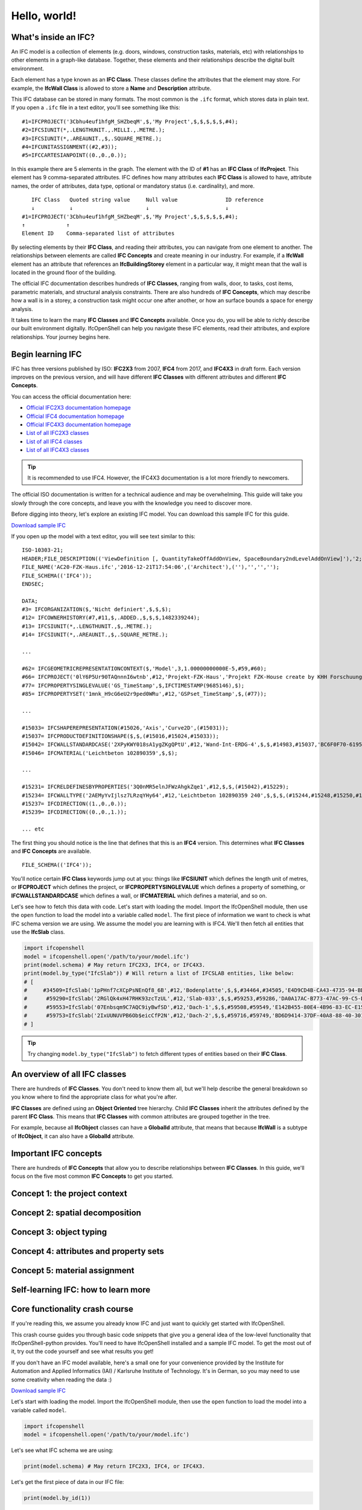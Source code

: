 Hello, world!
=============

What's inside an IFC?
---------------------

An IFC model is a collection of elements (e.g. doors, windows, construction
tasks, materials, etc) with relationships to other elements in a graph-like
database. Together, these elements and their relationships describe the digital
built environment.

.. image:: images/ifc-graph.svg

Each element has a type known as an **IFC Class**. These classes define the
attributes that the element may store. For example, the **IfcWall Class** is
allowed to store a **Name** and **Description** attribute.

This IFC database can be stored in many formats. The most common is the ``.ifc``
format, which stores data in plain text. If you open a ``.ifc`` file in a text
editor, you'll see something like this:

::

    #1=IFCPROJECT('3Cbhu4euf1hfgM_SHZbeqM',$,'My Project',$,$,$,$,$,#4);
    #2=IFCSIUNIT(*,.LENGTHUNIT.,.MILLI.,.METRE.);
    #3=IFCSIUNIT(*,.AREAUNIT.,$,.SQUARE_METRE.);
    #4=IFCUNITASSIGNMENT((#2,#3));
    #5=IFCCARTESIANPOINT((0.,0.,0.));

In this example there are 5 elements in the graph. The element with the ID of
**#1** has an **IFC Class** of **IfcProject**. This element has 9
comma-separated attributes. IFC defines how many attributes each **IFC Class**
is allowed to have, attribute names, the order of attributes, data type,
optional or mandatory status (i.e. cardinality), and more.

::

       IFC Class   Quoted string value     Null value               ID reference
       ↓           ↓                       ↓                        ↓
    #1=IFCPROJECT('3Cbhu4euf1hfgM_SHZbeqM',$,'My Project',$,$,$,$,$,#4);
    ↑             ↑ 
    Element ID    Comma-separated list of attributes

By selecting elements by their **IFC Class**, and reading their attributes, you
can navigate from one element to another. The relationships between elements are
called **IFC Concepts** and create meaning in our industry. For example, if a
**IfcWall** element has an attribute that references an **IfcBuildingStorey**
element in a particular way, it might mean that the wall is located in the
ground floor of the building.

.. image:: images/ifc-concepts.svg

The official IFC documentation describes hundreds of **IFC Classes**, ranging
from walls, door, to tasks, cost items, parametric materials, and structural
analysis constraints. There are also hundreds of **IFC Concepts**, which may
describe how a wall is in a storey, a construction task might occur one after
another, or how an surface bounds a space for energy analysis.

It takes time to learn the many **IFC Classes** and **IFC Concepts** available.
Once you do, you will be able to richly describe our built environment
digitally. IfcOpenShell can help you navigate these IFC elements, read their
attributes, and explore relationships. Your journey begins here.

.. seealso::

    If you are already familiar with IFC and just want to learn how to use
    IfcOpenShell, you can jump to the `Core functionality crash course`_.

Begin learning IFC
------------------

IFC has three versions published by ISO: **IFC2X3** from 2007, **IFC4** from
2017, and **IFC4X3** in draft form. Each version improves on the previous
version, and will have different **IFC Classes** with different attributes and
different **IFC Concepts**.

You can access the official documentation here:

- `Official IFC2X3 documentation homepage <https://standards.buildingsmart.org/IFC/RELEASE/IFC2x3/TC1/HTML/>`__
- `Official IFC4 documentation homepage <https://standards.buildingsmart.org/IFC/RELEASE/IFC4/ADD2_TC1/HTML/>`__
- `Official IFC4X3 documentation homepage <http://ifc43-docs.standards.buildingsmart.org/>`__
- `List of all IFC2X3 classes <https://standards.buildingsmart.org/IFC/RELEASE/IFC2x3/TC1/HTML/alphabeticalorder_entities.htm>`__
- `List of all IFC4 classes <https://standards.buildingsmart.org/IFC/RELEASE/IFC4/ADD2_TC1/HTML/link/inheritance-general-usage-all%20entities.htm>`__
- `List of all IFC4X3 classes <https://ifc43-docs.standards.buildingsmart.org/IFC/RELEASE/IFC4x3/HTML/annex-c.html>`__

.. tip::

   It is recommended to use IFC4. However, the IFC4X3 documentation is a lot
   more friendly to newcomers.

The official ISO documentation is written for a technical audience and may be
overwhelming. This guide will take you slowly through the core concepts, and
leave you with the knowledge you need to discover more.

Before digging into theory, let's explore an existing IFC model. You can
download this sample IFC for this guide.

.. container:: blockbutton

    `Download sample IFC <https://www.ifcwiki.org/images/e/e3/AC20-FZK-Haus.ifc>`__

If you open up the model with a text editor, you will see text similar to this:

::

    ISO-10303-21;
    HEADER;FILE_DESCRIPTION(('ViewDefinition [, QuantityTakeOffAddOnView, SpaceBoundary2ndLevelAddOnView]'),'2;1');
    FILE_NAME('AC20-FZK-Haus.ifc','2016-12-21T17:54:06',('Architect'),(''),'','','');
    FILE_SCHEMA(('IFC4'));
    ENDSEC;

    DATA;
    #3= IFCORGANIZATION($,'Nicht definiert',$,$,$);
    #12= IFCOWNERHISTORY(#7,#11,$,.ADDED.,$,$,$,1482339244);
    #13= IFCSIUNIT(*,.LENGTHUNIT.,$,.METRE.);
    #14= IFCSIUNIT(*,.AREAUNIT.,$,.SQUARE_METRE.);

    ...

    #62= IFCGEOMETRICREPRESENTATIONCONTEXT($,'Model',3,1.00000000000E-5,#59,#60);
    #66= IFCPROJECT('0lY6P5Ur90TAQnnnI6wtnb',#12,'Projekt-FZK-Haus','Projekt FZK-House create by KHH Forschuungszentrum Karlsruhe',$,$,$,(#62,#374),#49);
    #77= IFCPROPERTYSINGLEVALUE('GS_TimeStamp',$,IFCTIMESTAMP(9685146),$);
    #85= IFCPROPERTYSET('1mnk_H9cG6eU2r9ped0WRu',#12,'GSPset_TimeStamp',$,(#77));

    ...

    #15033= IFCSHAPEREPRESENTATION(#15026,'Axis','Curve2D',(#15031));
    #15037= IFCPRODUCTDEFINITIONSHAPE($,$,(#15016,#15024,#15033));
    #15042= IFCWALLSTANDARDCASE('2XPyKWY018sA1ygZKgQPtU',#12,'Wand-Int-ERDG-4',$,$,#14983,#15037,'BC6F0F70-6195-495E-A2-FC-239713029DB1',$);
    #15046= IFCMATERIAL('Leichtbeton 102890359',$,$);

    ...

    #15231= IFCRELDEFINESBYPROPERTIES('3Q0nMR5elnJFWzAhgkZqe1',#12,$,$,(#15042),#15229);
    #15234= IFCWALLTYPE('2AEMyYvIjlsz7LRzqYHy64',#12,'Leichtbeton 102890359 240',$,$,$,(#15244,#15248,#15250,#17288,#17290,#17292,#18637,#18639,#18641,#19015,#19017,#19019,#20770,#20772,#20774),'8A396F22-E52B-6FDB-D1D5-6FDD2247C184',$,.NOTDEFINED.);
    #15237= IFCDIRECTION((1.,0.,0.));
    #15239= IFCDIRECTION((0.,0.,1.));

    ... etc

The first thing you should notice is the line that defines that this is an
**IFC4** version. This determines what **IFC Classes** and **IFC Concepts** are
available.

::

    FILE_SCHEMA(('IFC4'));

You'll notice certain **IFC Class** keywords jump out at you: things like
**IFCSIUNIT** which defines the length unit of metres, or **IFCPROJECT** which
defines the project, or **IFCPROPERTYSINGLEVALUE** which defines a property of
something, or **IFCWALLSTANDARDCASE** which defines a wall, or **IFCMATERIAL**
which defines a material, and so on.

Let's see how to fetch this data with code. Let's start with loading the model.
Import the IfcOpenShell module, then use the ``open`` function to load the
model into a variable called ``model``. The first piece of information we want
to check is what IFC schema version we are using.  We assume the model you are
learning with is IFC4. We'll then fetch all entities that use the **IfcSlab**
class.

.. code-block:: python

    import ifcopenshell
    model = ifcopenshell.open('/path/to/your/model.ifc')
    print(model.schema) # May return IFC2X3, IFC4, or IFC4X3.
    print(model.by_type("IfcSlab")) # Will return a list of IFCSLAB entities, like below:
    # [
    #     #34509=IfcSlab('1pPHnf7cXCpPsNEnQf8_6B',#12,'Bodenplatte',$,$,#34464,#34505,'E4D9CD4B-CA43-4735-94-BD-1FD4376BD455',.BASESLAB.),
    #      #59290=IfcSlab('2RGlQk4xH47RHK93zcTzUL',#12,'Slab-033',$,$,#59253,#59286,'DA0A17AC-B773-47AC-99-C5-D390C73AD5CC',.FLOOR.),
    #      #59553=IfcSlab('07Enbsqm9C7AQC9iyBwfSD',#12,'Dach-1',$,$,#59508,#59549,'E142B455-80E4-4B96-83-EC-E1589CA998DB',.ROOF.),
    #      #59753=IfcSlab('2IxUUNUVPB6Ob$eicCfP2N',#12,'Dach-2',$,$,#59716,#59749,'BD6D9414-37DF-40A8-88-40-301A32A9A5B5',.ROOF.)
    # ]

.. tip::

   Try changing ``model.by_type("IfcSlab")`` to fetch different types of
   entities based on their **IFC Class**.

An overview of all IFC classes
------------------------------

There are hundreds of **IFC Classes**. You don't need to know them all, but
we'll help describe the general breakdown so you know where to find the
appropriate class for what you're after.

**IFC Classes** are defined using an **Object Oriented** tree hierarchy. Child
**IFC Classes** inherit the attributes defined by the parent **IFC Class**.
This means that **IFC Classes** with common attributes are grouped together in
the tree.

For example, because all **IfcObject** classes can have a **GlobalId**
attribute, that means that because **IfcWall** is a subtype of **IfcObject**,
it can also have a **GlobalId** attribute.

.. image:: images/ifc-tree.svg

Important IFC concepts
----------------------

There are hundreds of **IFC Concepts** that allow you to describe relationships
between **IFC Classes**. In this guide, we'll focus on the five most common
**IFC Concepts** to get you started.

Concept 1: the project context
------------------------------

Concept 2: spatial decomposition
--------------------------------

Concept 3: object typing
------------------------

Concept 4: attributes and property sets
---------------------------------------

Concept 5: material assignment
------------------------------

Self-learning IFC: how to learn more
------------------------------------

Core functionality crash course
-------------------------------

If you're reading this, we assume you already know IFC and just want to quickly
get started with IfcOpenShell.

This crash course guides you through basic code snippets that give you a general
idea of the low-level functionality that IfcOpenShell-python provides. You'll
need to have IfcOpenShell installed and a sample IFC model. To get the most out
of it, try out the code yourself and see what results you get!

If you don't have an IFC model available, here's a small one for your
convenience provided by the Institute for Automation and Applied Informatics
(IAI) / Karlsruhe Institute of Technology.  It's in German, so you may need to
use some creativity when reading the data :)

.. container:: blockbutton

    `Download sample IFC <https://www.ifcwiki.org/images/e/e3/AC20-FZK-Haus.ifc>`__

.. seealso::

    You can find more sample models online in the `OSArch Open Data Directory
    <https://wiki.osarch.org/index.php?title=AEC_Open_Data_directory>`__

Let's start with loading the model. Import the IfcOpenShell module, then use the
``open`` function to load the model into a variable called ``model``.

.. code-block:: python

    import ifcopenshell
    model = ifcopenshell.open('/path/to/your/model.ifc')

Let's see what IFC schema we are using:

.. code-block:: python

    print(model.schema) # May return IFC2X3, IFC4, or IFC4X3.

Let's get the first piece of data in our IFC file:

.. code-block:: python

    print(model.by_id(1))

But getting data from beginning to end isn't too meaningful to humans. What if we knew a ``GlobalId`` value instead?

.. code-block:: python

    print(model.by_guid('0EI0MSHbX9gg8Fxwar7lL8'))

If we're not looking specifically for a single element, perhaps let's see how many walls are in our file, and count them:

.. code-block:: python

    walls = model.by_type('IfcWall')
    print(len(walls))

Once we have an element, we can see what IFC class it is:

.. code-block:: python

    wall = model.by_type('IfcWall')[0]
    print(wall.is_a()) # Returns 'IfcWall'

You can also test if it is a certain class, as well as check for parent classes too:

.. code-block:: python

    print(wall.is_a('IfcWall')) # Returns True
    print(wall.is_a('IfcElement')) # Returns True
    print(wall.is_a('IfcWindow')) # Returns False

Let's quickly check the STEP ID of our element:

.. code-block:: python

    print(wall.id())

Let's get some attributes of an element. IFC attributes have a particular order. We can access it just like a list, so let's get the first and third attribute:

.. code-block:: python

    print(wall[0]) # The first attribute is the GlobalId
    print(wall[2]) # The third attribute is the Name

Knowing the order of attributes is boring and technical. We can access them by name too:

.. code-block:: python

    print(wall.GlobalId)
    print(wall.Name)

Getting attributes one by one is tedious. Let's grab them all:

.. code-block:: python

    # Gives us a dictionary of attributes, such as:
    # {'id': 8, 'type': 'IfcWall', 'GlobalId': '2_qMTAIHrEYu0vYcqK8cBX', ... }
    print(wall.get_info())

Let's see all the properties and quantities associated with this wall:

.. code-block:: python

    import ifcopenshell.util
    import ifcopenshell.util.element
    print(ifcopenshell.util.element.get_psets(wall))

Some attributes are special, called "inverse attributes". They happen when another element is referencing our element. They can reference it for many reasons, like to define a relationship, such as if they create a void in our wall, join our wall, or define a quantity take-off value for our wall, among others. Just treat them like regular attributes:

.. code-block:: python

    print(wall.IsDefinedBy)

Perhaps we want to see all elements which are referencing our wall?

.. code-block:: python

    print(model.get_inverse(wall))

Let's do the opposite, let's see all the elements which our wall references instead:

.. code-block:: python

    print(model.traverse(wall))
    # Or, let's just go down one level deep
    print(model.traverse(wall, max_levels=1))

If you want to modify data, just assign it to the relevant attribute:

.. code-block:: python

    wall.Name = 'My new wall name'

You can also generate a new ``GlobalId``:

.. code-block:: python

    wall.GlobalId = ifcopenshell.guid.new()

After modifying some IFC data, you can save it to a new IFC-SPF file:

.. code-block:: python

    model.write('/path/to/a/new.ifc')

You can generate a new IFC from scratch too, instead of reading an existing one:

.. code-block:: python

    ifc = ifcopenshell.file()
    # Or if you want a particular schema:
    ifc = ifcopenshell.file(schema='IFC4')

You can create new IFC elements, and add it either to an existing or newly created IFC file object:

.. code-block:: python

    # Will return #1=IfcWall($,$,$,$,$,$,$,$,$) - notice all of the attributes are blank!
    new_wall = model.createIfcWall()
    # Will return a list with our wall in it: [#1=IfcWall($,$,$,$,$,$,$,$,$)]
    print(model.by_type('IfcWall'))

Alternatively, you can also use this way to create new elements:

.. code-block:: python

    model.create_entity('IfcWall')

Specifying more arguments lets you fill in attributes while creating the element instead of assigning them separately. You specify them in the order of the attributes.

.. code-block:: python

    # Gives us #1=IfcWall('0EI0MSHbX9gg8Fxwar7lL8',$,$,$,$,$,$,$,$)
    model.create_entity('IfcWall', ifcopenshell.guid.new())

Again, knowing the order of attributes is difficult, so you can use keyword arguments instead:

.. code-block:: python

    # Gives us #1=IfcWall('0EI0MSHbX9gg8Fxwar7lL8',$,'Wall Name',$,$,$,$,$,$)
    model.create_entity('IfcWall', GlobalId=ifcopenshell.guid.new(), Name='Wall Name')

Sometimes, it's easier to expand a dictionary:

.. code-block:: python

    data = {
        'GlobalId': ifcopenshell.guid.new(),
        'Name': 'Wall Name'
    }
    model.create_entity('IfcWall', **data)

Some attributes of an element aren't just text, they may be a reference to another element. Easy:

.. code-block:: python

    wall = model.createIfcWall()
    wall.OwnerHistory = model.createIfcOwnerHistory()

What if we already have an element from one IFC file and want to add it to another?

.. code-block:: python

    wall = model.by_type('IfcWall')[0]
    new_model = ifcopenshell.file()
    new_model.add(wall)

Fed up with an object? Let's delete it:

.. code-block:: python

    model.remove(wall)

This is only a small sample of the basic building blocks of manipulating IFC
data. IFC comes with a huge utility library and API for performing common tasks.
See :doc:`Code examples<code_examples>` for more.
